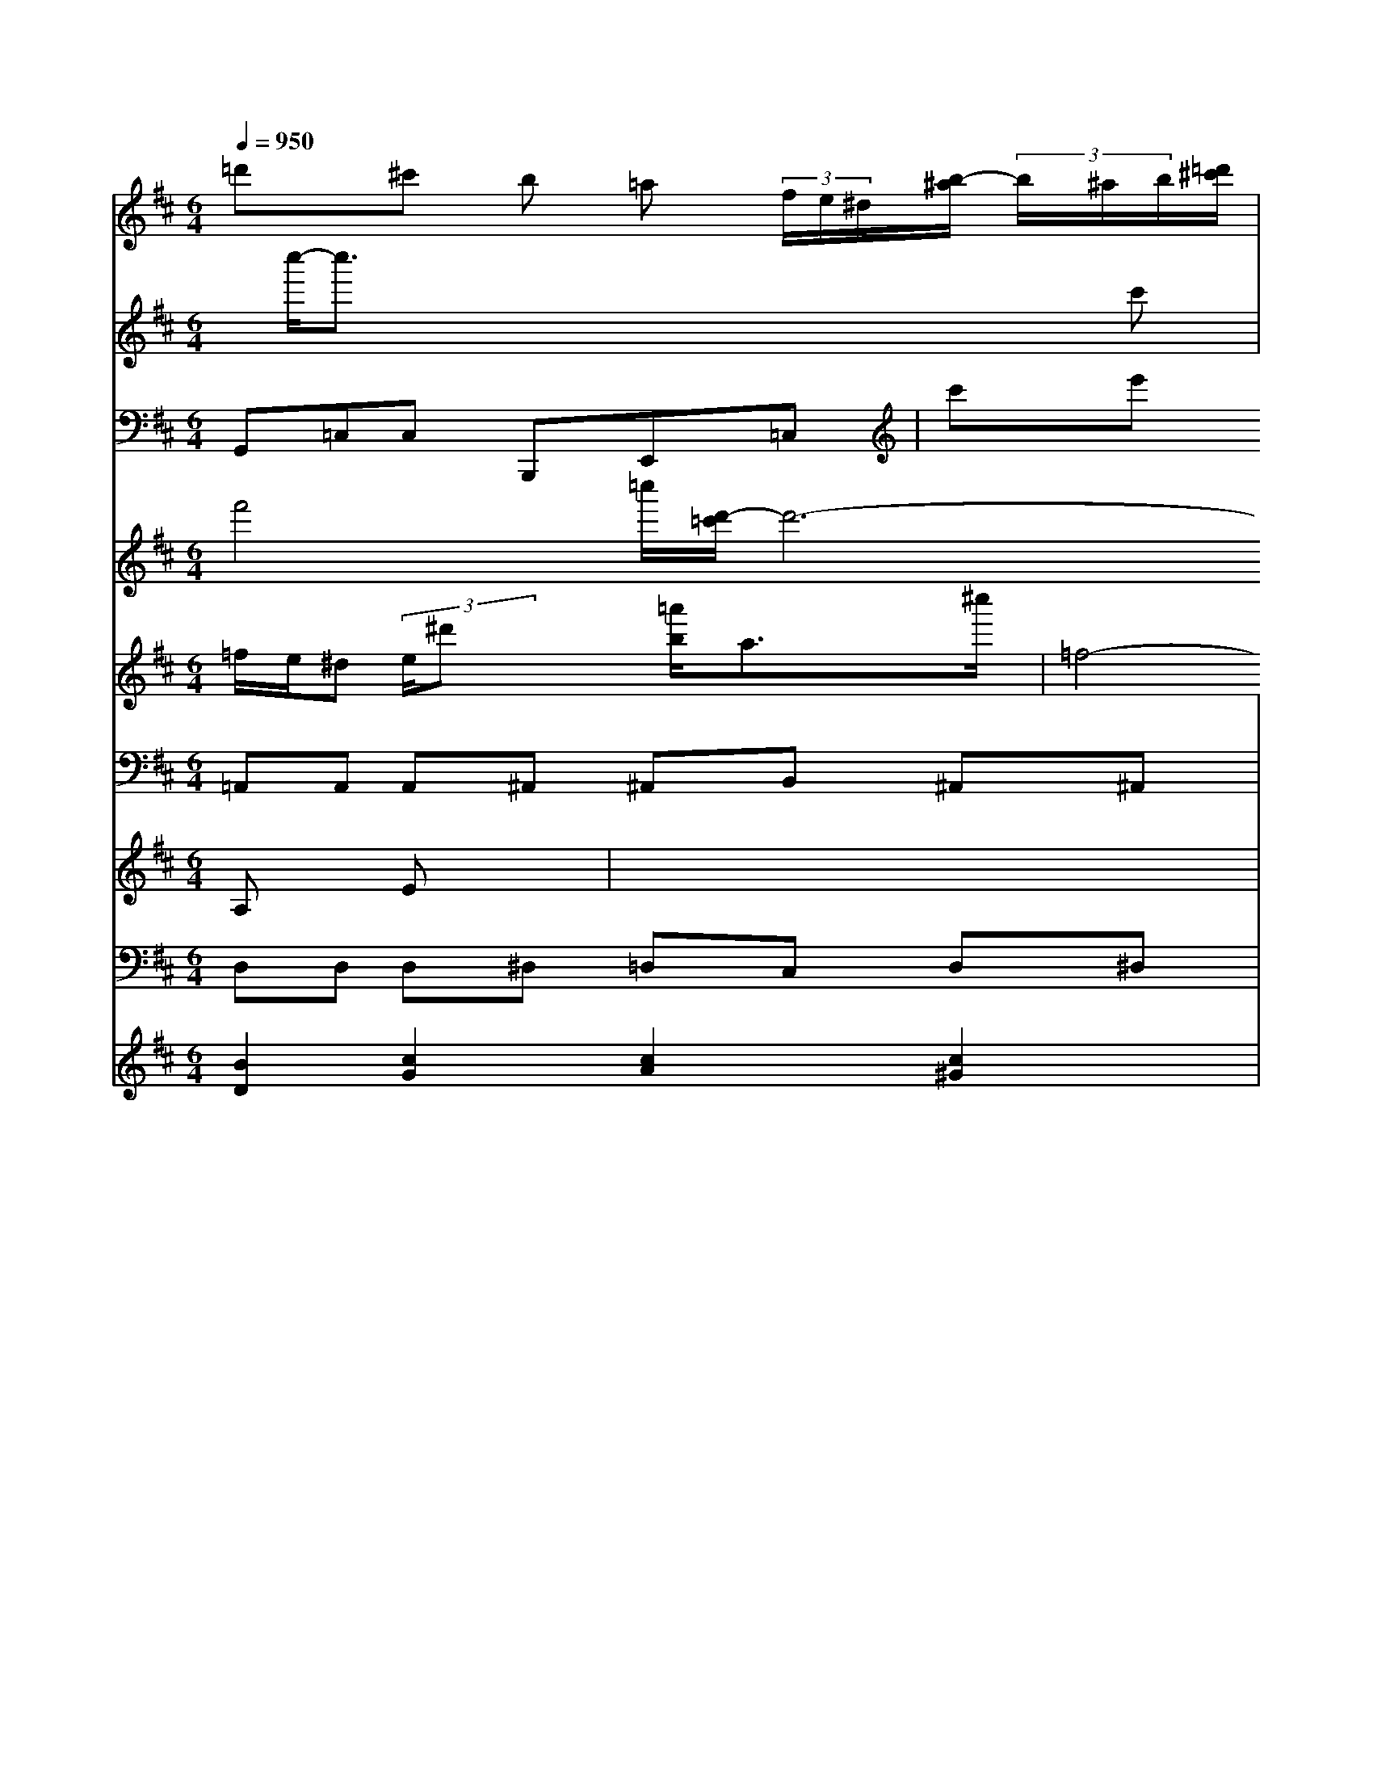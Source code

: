 X: 39
M: 6/4
L: 1/8
Q:1/4=950
K:D % 2 sharps
V:1/
=d'x^c' b =a (3f/2e/2^d/2[b/2-^a/2] (3b/2^a/2b/2[=d'/2^c'/2]|
V:2
x/2[c''/2-'/2]c''3/2x4x/2c'| \
V:8
x8| \
V:7
x8| \
V:1
x/2[b3/2g3/2]x/2 (3G/2A/2B/2[c'/2-d'/2][c'/2b/2]| \
V:10
V:3
G,,=C,C, B,,,E,,=C,|
V:9
V:6
=f/2e/2^d (3e/2^d'x x/2[b/2=a'/2]A'3/2^c''/2| \
V:10
V:3
c'e' d'/2=c'<bx/2| \
V:9
f'4-=c''/2[d'/2-=c'/2]d'6-b/2[d'/2-f/2c'/2]d'/2| \
V:10
V:3
B,,=C,=D, =C,B,,A,,| \
V:9
V:6
=f4- [f/2e/2-]e/2[f-e]| \
V:11
V:2
x6| \
V:8
E,D,^C, =D,B,,C,| \
V:7
x/2[=c/2B/2-][=g/2-^d/2]=g/2x/2g/2 x3/2[=g/2f/2]|
V:10
V:3
=C,E,F, G,,A,,B,,| \
V:9
V:6
E,/2F,/2F,B,/2^C/2 F,/2E,/2D,/2A,,/2| \
V:11
V:2
x/2[a/2g/2]x/2x/2 x/2x/2x/2x/2 x/2x/2x/2x/2|
V:8
c/2x/2[b/2=a/2]x/2 a/2x/2=f/2x/2 fx/2x/2| \
V:1
af =gx| \
V:2
[=c'd']x x/2x/2x/2x/2 x/2x/2x/2x/2 x/2x/2| \
V:1
x8| \
V:2
x8| \
V:1
x8|
V:2
[G/2F/2]x/2x/2x/2 A/2x/2G/2x/2 A/2x/2G/2x/2 D/2x/2E/2C/2| \
V:2
G,/2x3/2 E/2x/2D/2x/2 c2 B/2A/2B/2x/2| \
V:1
d2 x/2d/2c B4-| \
V:2
d3/2<d/2 c/2B/2c/2=B/2 Bc/2x/2 d/2>c/2B/2x3/2 d3/2c/2| \
V:1
x8| \
V:2
x8| \
V:2
D/2C/2E/2F/2 G/2G/2G/2-G/2 G3/2A/2B Bc| \
V:1
x8| \
V:2
x8|
V:1
x8|
V:2
x8| \
V:1
x8| \
V:2
x8| \
V::
x8| \
V:1
x8| \
V:2
x8| \
V:1
V:2
x2| \
V:1
x8| \
V:2
x8| \
V:1
^fx/2^g/2 a/2=g<f^f/2^g/2x/2 ^g/2x/2b/2x/2| \
V:2
Dx6x| \
V:1
x8| \
V:2
x8|
V:1
A/2[B/2^A/2]B/2^G<_AG/2D/2D/2<B,/2G/2G/2A/2| \
V:1
^c/2e/2d/2[c/2B/2]c'/2x/2 ^f2 x/2x/2x/2x/2|
V:2
V:1
Bc3/2G/2E E/2x/2B/2x/2A/2x/2| \
V:2
V:1
BcB/2e/2-| \
V:2
V:1
d'b c'-b/2d'/2x/2d'/2| \
V:2
V:1
c/2A/2A/2A/2c/2f/2 a/2c/2B/2c/2c/2A/2| \
V:2
V:1
g/2a/2g/2f/2e/2d/2 d/2c/2^D/2E/2F/2x/2| \
V:2
V:1
bx2/2f<eA/2| \
V:2
V:1
D/2(3F/2^F/2=G/2A/2G/2 ^F/2E/2F/2G/2A/2G/2| \
V:2
V:1
E/2B<A^F/2g/2A/2=G/2F/2 G/2x/2B/2c/2x/2x/2|
V:2
V:1
G/2B/2d/2G/2A/2G/2 ^G/2G/2F/2E/2D/2C/2| \
V:2
V:1
E/2E/2E/2=F/2E/2E/2 [A/2=F/2]G/2=F/2A/2[A/2F/2]|
V:1
A/2x/2G/2x/2A/2x/2 =D/2x/2G/2x/2G/2x3/2d/2x/2| \
V:1
x/2x/2x/2x/2 dx b/2g/2<c/2d/2]| \
V:2
V:1
e/2e/2f/2g/2>c'/2x/2c'/2x/2 B2-| \
V:2
V:1
x/2c/2A3-A/2G/2-| \
V:2
V:1
G4 GG =c/2B/2A/2FE/2| \
V:2
V:1
=f/2g<gf<fg/2 x/2g/2x/2x/2 g3/2a/2-| \
V:2
V:1
B/2[B/2C/2]B3/2c/2Ax|
V:2
V:1
B/2d/2| \
V:2
V:1
B/2d/2c6-| \
V:2
V:1
exE/2F/2 G/2F/2A2=f| \
V:2
V:1
x/2D/2x3/2G,/2F,/2E,/2 D,E,/2G,,/2F,,| \
V:2
V:1
e3/2c/2 B/2c/2E/2>d/2[c/2B/2][d/2c/2]| \
V:2
V:1
x/2c<Bc/2[cGG]| \
V:2
V:1
f/2e<cB3/2 G/2A/2B/2c/2 d/2e<gd/2<d/2D/2| \
V:2
V:1
g/2a<g=f/2g/2=f/2 g/2g/2c/2d/2=E/2c/2| \
V:2
V:1
=fgf edB| \
V:2
V:1
g/2a/2b/2b/2g/2 f/2g/2^f-[b/2-^f/2]/2  (3a/2g/2a/2b/2a/2  (3g/2a/2g/2f/2^f/2  (3=f/2e/2d/2  (3f/2=g/2a/2[g/2f/2][b/2a/2] [g/2f/2][g/2f/2][f/2e/2][f/2e/2]f/2| \
V:2
V:1
e/2d/2c/2e/2A/2C/2 G3-G/2[e/2B/2]| \
V:2
V:1
c<dB| \
V:2
V:1
x/2g/2x/2e/2 x/2g/2x/2d/2 f/2e/2x/2g/2e/2e/2| \
V:1
Bx/2^c/2 dA/2A/2^F/2D/2 E/2A/2B G/2d/2B/2G/2 c/2g/2d/2x/2|
V:2
V:1
^fe|
V:2
V:1
x/2c'<g^d/2 edd ^d (3F/2c/2F/2[^f/2e/2] ^f/2e/2^f/2g/2| \
V:1
x2 cxg| \
V:2
V:1
A,B,G,|
V:2
V:1
G,,B,2| \
V:2
V:1
cx6| \
V:2
V:1
c/2[B/2G/2]/=Gx/2 G/2d/2bg/2[e/2d/2]| \
V:2
V:1
b/2a/2g/2f/2e/2d/2 c/2g/2g/2a/2g/2e/2|
V:2
V:1
E,E,D, C,G,/2C,/2D,| \
V:2
V:1
=A/2G/2A,/2D/2G, F,G,/2F,/2E,/2D,/2| \
V:2
V:1
B,B,- B,/2 (3C/2F,/2G,/2G,/2C,/2| \
V:2
V:1
g/2a<gg<bg/2[f/2-d/2]f/2| \
V:2
V:1
xd/2c/2 B2 x3/2d/2| \
V:2
V:1
g/2a/2g/2a/2g/2 Ax/2E3/2F|
V:2
V:1
d/2D/2B,/2C/2D/2G/2 A,/2A,/2G,/2F,/2G, A,^C,E,| \
V:2
V:1
B/2c<c[^c^D]f/2-| \
V:2
V:1
b/2a/2b/2a<bc'/2e'/2^d'/2 e'/2d'/2c'/2b/2x/2a/2| \
V:2
V:1
e/2d/2G/2E/2d/2| \
V:2
V:1
BG Fcd eBc| \
V:2
V:1
ex3 dx2| \
V:2
V:1
x8| \
V:2
V:1
x8| \
V:2
V:1
B/2c/2d/2A/2A dcB| \
V:2
V:1
c/2B=d<cA/2 [d/2B/2]g/2=f/2e/2|
V:2
V:1
d/2b/2a/2g/2B/2a/2 b/2a/2g/2f/2| \
V:2
V:1
B/2c/2B/2=A/2 d/2[c/2A/2]x/2[c/2B/2] xx/2 (3B/2A/2E/2[c/2-A/2] c/2[c/2-F/2][c/2F/2][c/2G/2] [A/2F/2][G/2A,/2][F/2A,/2][A/2F/2]| \
V:1
c/2[B/2E/2][c/2A/2][c/2F/2] [A/2F/2-][B/2F/2][=B/2E/2][A/2F/2] [A/2-F/2][A/2-F/2][A/2E/2][F/2D/2B,/2] [G/2C/2-][F/2C/2][B,/2-A,/2-][F/2B,/2A,/2] [B/2E,/2-][A/2E,/2-][F/2E,/2-][G/2E,/2B,,/2-]| \
V:1
E/2-[A/2E/2D/2B,,/2-][G/2B,,/2]F/2 D,F,| \
V:2
x3/2f/2 g/2x/2e/2<f/2 c'AG| \
V:1
x/2f/2f/2a/2 ^c/2^d/2g/2^f<ge/2| \
V:2
V:1
e/2efdA/2x/2F/2^A| \
V:2
V:1
Ax/2B/2| \
V:2
V:1
dx/2d/2x/2e/2 d/2c/2B/2e/2| \
V:2
V:1
c/2B/2A/2c/2G/2f/2 e/2c/2c/2e/2 G/2c/2G/2=F/2| \
V:1
c/2[^c/2-B/2]c/2[f/2-c/2-] [f/2-c/2F/2][f/2-d/2D,/2][f/2A/2G,/2][=a/2-d/2] [b/2-d/2][b/2d/2-F,/2][d'/2-c/2-B,/2][d'/2-c/2-A,/2] [d'/2c/2A,/2][d/2-F,/2-][d/2-F/2-A,/2D,/2-][d-F-DA,-D,] [dF-C-A,-F,-][c/2-F/2-D/2-A,/2-F,/2-][f-d-A-F-F-C-A,A,-][f/2-d/2d/2F/2-A,/2-F,/2-] [f/2d/2A/2F/2A,/2F,/2-B,,/2][A/2-F/2-B,/2-F,/2-C,/2][A/2F/2-B,/2-F,/2-D,/2-B,,/2E,,/2-] [F/2-E/2B,/2B,/2F,/2-=D,/2-F,,/2-][F/2D/2-F,/2-B,,/2-F,,/2-] [E/2D/2-F,/2-B,,/2-B,,/2-F,,/2-][D/2B,/2-F,/2-B,,/2-G,,/2-][B,/2^D/2B,/2F,/2B,,/2F,,/2]x3/2 [=G,/2C,/2-=F,,/2-][C/2A,/2-C,/2-F,,/2][A,/2C/2-F,,/2-][C/2-F,/2-D,/2-A,,/2-F,,/2-] [C3C3-E,3-C,,3-][GCCCC,]| \
V:1
F,-[A,F,] G,=G,A, G,E,C,| \
V:2
V:1
e/2d/2c/2d/2 e/2 (3d/2c/2g/2d/2  (3f/2e/2d/2[c/2B/2]| \
V:1
d3-d/2x/2 c2-| \
V:2
V:1
g/2^f/2e/2^d/2 e/2^f/2g/2^f/2e/2g/2| \
V:2
V:1
A,/2x/2A,/2x/2^C,/2x/2 ^D,/2x/2E,/2x/2| \
V:2
V:1
^G/2^F^G^F<GE| \
V:2
V:1
=c/2e/2^f/2c/2^G/2^A/2 =G/2B/2c/2G/2 G/2E/2^D/2^D/2| \
V:1
x8| \
V:2
V:1
^A/2=A/2B/2G/2 ^G/2A/2=F/2G,/2 ^G/2E<GF/2| \
V:2
V:1
ax3/2x/2 c2- c/2x/2A/2x/2|
V:2
V:1
x/2d/2c/2d/2 e/2^f/2g/2g/2 x/2=f/2e/2=d/2|
V:2
V:1
cx3f/2A/2| \
V:2
V:1
d/2c/2B/2d/2 c/2F/2G/2A/2B xA|
V:2
V:1
dff edc|
V:2
V:1
cxB A2c|
V:2
V:1
cx-A x/2B2-B/2-| \
V:2
V:1
e/2d/2c/2B/2 AB3/2e/2f/2g/2-|
V:2
V:1
B,3/2G,/2 G,/2G,/2F,3/2E,/2| \
V:2
V:1
=c/2x/2e/2x/2 ec/2x/2D/2x/2-|
V:2
V:1
cx4 f^gg| \
V:2
V:1
ex3e-|
V:2
V:1
Ex/2F<G^A/2G| \
V:2
V:1
efe fed|
V:2
V:1
cx/2 (3c/2B/2d/2 c/2e/2d/2B/2| \
V:2
V:1
x8| \
V:2
V:1
[^c'F][bC] [aF-][^a/2-F/2][a/2F/2] [e/2-c/2][^c/2-E/2][c/2F/2][e-c-A]| \
V:1
[e/2c/2G/2][g/2-=d/2=c/2][g/2d/2=G/2][f/2B/2E/2] [e/2G/2B,/2][e/2c/2E/2D,/2][f/2d/2D/2D,/2][=f/2B/2F,/2D,/2] [=a/2g/2B/2G/2D,,/2][f/2d/2A/2E,,/2][e/2B/2G/2G,,/2] [e/2B/2G,/2G,,/2][fBGE][g/2g/2G/2E/2]| \
V:1
[g/2G/2E,/2][a/2a/2F/2][a/2a/2][g/2e/2=G,/2] [c/2A/2^F,/2][f/2A/2E/2D,/2][^A/2^G/2D/2][^F/2C/2]| \
V:1
[=G/2E/2][E/2^G,/2][^F/2^G,/2][A/2^G/2F/2] ^G/2[^G/2D/2^G,/2F,/2C/2A,/2^G,/2A,,/2][^G2-^D2C2-=G,2G,,2][^G/2-C/2E,/2C,/2][^G/2E/2^A,/2E/2]^D/2 [^A/2G/2E/2^A,/2^G,/2=A,/2]E/2x/2^C/2 ^DD| \
V:1
^g/2c<^d^A/2 =G=F/2f/2| \
V:2
V:1
e'^d/2x/2=f/2e/2 ^f/2g/2=f/2g/2| \
V:2
V:1
A/2A/2A/2D/2 A/2F/2c/2D/2| \
V:2
V:1
B/2A/2G/2c/2| \
V:2
V:1
x/2[d/2B/2][d/2F/2]E/2 [A/2D/2][A/2F/2][C/2D,/2][F/2D/2C,/2]|
V:1
[B/2D,/2][A,/2F,/2D,/2][A,/2F,/2][A,/2F,/2][C/2A,/2C,/2]| \
V:1
D,/2^F,,/2G,,/2x/2 A,,x|
V:2
A/2B/2c/2A/2 BB/2c/2A/2B/2 A=GG| \
V:1
g2 x2 d/2G/2B/2x2x/2| \
V:2
V:1
B/2B/2d/2x/2 c/2-=c/2x/2c/2 fx4-|
V:2
V:1
exe| \
V:3
V:2
V:1
=D3 EF FD ^Dx| \
V:4
A,x Ex| \
V:5
x8| \
V:10
V:3
^A,=A, G,^F, C,=D, C,^A,,| \
V:9
V:6
d'4 g=d cB| \
V:11
=A,,A,, A,,^A,, ^A,,B,, ^A,,^A,,| \
V:2
A4 [d-A-][d/2c/2A/2-]A/2 [e-c-G-C,][ecGC]| \
V:1
[e3/2c3/2C,3/2G,,3/2-][f-c-A-F,,][f/2c/2A/2-D,/2-]D,/2
V:1
bc'/2B'/2 a[c'-e-c-] [c'ec-G-C-][f/2c/2G/2C/2][e/2c/2-G/2F/2C/2-]|
V:2
V:1
f/2[e/2c/2A/2C/2-][d/2c/2^A/2C,/2-]C,/2 ax| \
V:5
[c-c-F-][c/2c/2-F/2-F,/2-][d/2c/2F/2F,/2]| \
V:1
x8| \
V:4
x4| \
V:5
[^A-F-C-=F,][^A/2F/2C/2-F,/2-]F,/2 [=G-^D-C-G,][G/2^D/2G,/2-]G,/2 [c-F-C-D,][c/2F/2C/2C,/2-]C,/2|
V:3
F,,2 C,2 F,,2 A,,2 =A,,2| \
V:2
x8| \
V:1
d2 x/2x/2f/2c/2 =A/2c/2c/2A/2 ^F/2F/2^G/2F/2| \
V:4
Cx3 [cF][dD]| \
V:5
x8| \
V:10
V:3
 (3E/2F/2E/2| \
V:2
V:1
B/2A/2G/2A/2 G/2d/2c/2e/2 ^g3/2^d/2 g3/2e/2 f'3/2^d'/2| \
V:4
d^A/2^A/2 ^AF GG ^AG| \
V:5
[CG,E,]C, [^G-^G,=G,,][G/2^G,/2G,,/2]^G,,/2 [G/2^G,,/2-]G,,/2[GC^G,,]|
V:16
D,D, D,^D, =D,C, D,^D,|
V:2
x2 fc/2F/2 =d^d/2e/2 d^d/2d/2|
V:2
e^d/2c/2 ^dg/2=d/2 g/2^a/2=c'/2^a/2 =c'/2^a/2c/2d'/2|
V:4
cg g^g/2g/2 gg g^a|
V:5
[^A-F-=D-=A,][^A/2F/2D/2^A,/2-]^A,/2 [^A-F-=D-^A,][^A/2F/2D/2^A,/2-]^A,/2 [F-E-^A,][F/2^D/2^A,/2-]^A,/2| \
V:1
x/2E/2^D/2^D/2 C/2^A,/2G,/2^D,/2 =D,/2=D,/2C,/2=D,/2|
V:3
[GFD][GEDC-] [G-D-C][G/2-D/2][G/2-D/2-] [G/2-D/2-D,/2][G/2-D/2-D,/2][G/2D/2D,/2][A/2F,/2-D,/2-] [A/2F,/2D,/2-][G/2-D,/2-][G/2=D,/2-D,,/2-][D,/2-D,,/2-] [D/2-D,,/2]D,/2-[D/2D,,/2-]D,,/2 [D,-D,,-][D,D,,]| \
V:3
[A,C,-]C, [EC-C,][AE-C-C,-] [EC-C,-][C-E,-] [C/2-D,/2][C/2-E,/2][C/2-D,/2-][C/2A,/2-D,/2-] [A,/2C,/2][^A,A,,]C,/2 [^A,/2=C,/2]x3/2 [C/2C,/2][C/2D,/2]C xD,| \
V:1
[d/2F,/2][d/2D,/2][f/2-C,/2][f/2D,/2] [c/2-C,/2][c'/2C,/2][D,/2-][a/2D,/2] [g/2-E,/2-][g/2^A,/2E,/2-][bF,-E,-] [aA,E,][bd-G,-]| \
V:1
[b/2-G,/2-][b/2-G,/2][bG-^C-] [a/2-G/2-^C/2][a/2G/2]g/2x/2| \
V:1
x8| \
V:1
x8| \
V:1
x8| \
V:1
x1/2x/2 x/2x/2 x/2x/2G,| \
V:1
x8| \
V:1
x8| \
V:1
x8| \
V:1
x8| \
V:1
x8|
V:1
x8| \
V:1
x8|
V:1
x/2x/2 x/2x/2=D/2x/2 G,,2 G,/2G,/2D,/2G,,/2| \
V:1
G,,/2G,,/2A,,/2G,,/2 D,,/2E,,/2A,,/2C,,/2 G,,3x2| \
V:1
x8| \
V:1
x8| \
V:1
x8|
V:1
x8| \
V:1
x8| \
V:1
x8| \
V:1
x8| \
V:1
x8| \
V:1
x8| \
V:1
x8| \
V:1
x8|
V:1
x6| \
V:1
x8| \
V:1
[a=F][c=D] [cD-]D AD x6| \
V:1
x8| \
V:1
Fd AB cd c/2c/2c/2A/2| \
V:1
AAA B2 gf|
V:1
 (3fgf  (3eBA  (3BAf  (3eagc'|
V:1
F3/2f=e<gc/2<^d2d| \
V:1
d8-| \
V:1
x^a ^a'2 c'2 ^f2| \
V:1
x8| \
V:1
x8| \
V:1
x8|
V:1
x8|
V:1
x8| \
V:1
x8| \
V:1
x8| \
V:1
x8| \
V:1
x8| \
V:1
=cx2f3/2 (3gggd/2e/2d/2|
V:1
[c2A2E2] Gf4-| \
V:1
g^g2<^g2e2^d2^c2f| \
V:1
E6 ^D-| \
V:1
^D=D C3/2E/2 Dx3/2C/2^C| \
V:1
=A,,B,,| \
V:1
=F,^A,, B,,G,, =C,D, D,C, ^A,,^C,| \
V:1
^D,D, G,F, F,F, G,=F,| \
V:1
^A,B, ^A,C G,D, G,F,| \
V:1
E,/2-[E/2E,/2-][E/2-E,/2-][E/2E,/2] C/2-[A/2-C/2][E/2C/2][E/2C/2] [A/2F,/2][d/2D/2][d/2-^C/2] [d/2C/2-][c/2-C/2E,/2-][c/2-E/2C/2^A,/2-][c/2=C/2-^A,/2-] [E/2^C/2^A,/2-][^D-^CE,-^C,][E/2^D/2-E,/2-]|
V:1
[AE-^G,-E,-][AEE,E,] [F-E-^C-A,-F,][F/2-^C/2-F,/2-=C,/2-]| \
V:1
[F/2=C/2^C,/2^C,/2-][^CG,^C,][EB,=G,E,]A,d/2A,|
V:1
BA/2G/2 GG/2<^A/2 G/2[F/2G,/2]B/2G/2 G/2G/2G/2G/2| \
V:1
==G2 x/2G/2G/2D/2 G,/2>G/2D/2B,/2|
V:1
G,/2F/2G,/2=F,/2 G,/2G/2D/2B,/2 d/2B/2B/2G/2| \
V:1
G4GE BBG|
V:1
Bg3/2g/2c/2d/2 e^g/2d/2 e/2g/2f/2g/2| \
V:1
g-g/2x/2 gx/2c'/2 e'd'/2b/2 d'/2e'/2d'/2e'/2| \
V:1
[a'/2g/2-][e'/2d'/2-][d'/2d/2-][d'/2d/2]x/2[d'/2B/2][b/2D/2] x/2c'/2[c'/2-G/2][d'/2-c/2]| \
V:1
[d'-E][dG] [A_G][d-B] [dE-][AE]| \
V:1
[GC-][AEC] [G-E][GC] de/2-[e-B-G][e-BG][e/2A/2-]|
V:1
B/2A/2[eG-][fG-][fdG][=c=G]B/2-|
V:1
[d/2B,/2]D/2c/2d/2 e/2f/2g/2f/2 e/2d/2e/2c/2|
V:1
g/2e/2d/2=c/2 B/2A/2B/2c/2 d/2d/2g/2d/2|
V:1
d/2e/2d/2-[d/2B/2]G/2B/2[E/2B,/2-][c/2B,/2][B,/2-D,/2-][F/2B,/2-D,/2-][G/2B,/2-D,/2-][B/2B,/2D,/2-] [G/2B,/2-D,/2]B,/2-[A/2B,/2][A/2F,/2-] [F/2F,/2][f/2A,,/2-][^A/2A,,/2]| \
V:1
[f/2D,/2-][F/2D,/2][e/2D/2][c/2E/2]e/2[d/2A/2][c/2A,/2][f/2^A,/2][e/2G,/2]| \
V:1
[^d/2E,/2][d/2C,/2][e/2^D,/2][g/2^D,/2][f/2^A,,/2-][d/2^A,,/2]|
V:1
[^a/2^A,/2-]^A,/2-[=c'/2^A,/2]x/2 [b/2=D/2-G,/2-][g/2D/2G,/2-][g/2^G,/2]a/2 [a/2e/2A,,/2][a/2e/2^C,/2][b/2^g/2F,/2][a/2^g/2^D,/2][g/2^f/2D,/2][^f/2=f,/2]|
V:1
[a/2^f/2D,/2][b/2^g/2][b/2g/2G,/2][b/2g/2B/2B,,/2][a/2^f/2-A/2-=C,/2-][a'/2a/2^A/2^C,/2-][f2^d2^C2=C2B,2][a-b^c-^C-][a/2c/2-^C/2-][=a/2c/2^C/2] [b/2B,/2-][b/2B,/2][f/2G,/2-][g/2G,/2][g/2-E,/2][g/2C,/2]|
V:1
[e/2B,,/2][e/2-c/2][e/2=c/2][c/2^A/2] f/2[B/2-=D/2][B/2G/2][d/2-F/2][d/2B/2][e/2-A/2-][e/2A/2-A,/2] [B/2-G/2-][d/2B/2G/2F,/2][AECA,]| \
V:1
[d2B2E2B,2G,2-] [d2G2D2B,2G,2] a c4-| \
V:3
C,3D, E,G, F,=A,|
V:9
x8|
VV6
c^c/2c<=de/2 f/2g/2a/2g/2 g/2g/2c'/2e/2| \
V:1
[ae-][BE] [f-F][fF] [dD-][eG-| \
V:F
[B2D2] [c2G2] [c2A2] [c2^G2]| \
V:1
x6| \
V:4

V:5
[E-C][EE,] [e-cE,-][eE-D,-] [B-E-=D,-][BFEG,] [B-F-B,-][BFFB,-] [B-F-B,][BFA,]| \
V:2
[B-G-][B-G-G,] [B-G-E][BEB,] [FD-A,-E,-][E/2-C/2-A,/2D/2B,/2-C,/2-][F/2-D/2-B,/2D,/2-B,,/2-][F/2-D/2-F,/2-D,/2B,,/2-][D/2-F,/2B,,/2-]| \
V:7
[D/2-F,/2D,/2-][D/2D,/2][E,/2-C,/2][E/2C,/2] [F3/2F,3/2-]F,3/2-[F/2F,/2][F/2-D/2]| \
V:2
[e/2-E/2][e/2-F/2][e/2-B/2][e/2^c/2]A/2][e/2B/2A/2][f/2A/2F/2][f/2A/2^F/2][d/2B/2^G/2]| \
V:3
B,,2 C2 x4| \
V:2
xx/2x/2 x/2x/2 x/2x/2 x/2x/2 x/2x/2x/2x/2|
V:8
F,2 x6| \
V:7
C,2 x6| \
V:1
x8| \
V:1
x8| \
V:4
f8-| \
V:5
=A8-|
V:3
[FD][EC] [FD][FD] [E-C][E-C] [EG,][EC]| \
V:9
x8| \
V:6
[A,,8-A,,,8-]| \
V:2
x8| \
V:8
^D,4- [F,/2^G,/2-=F,/2F,/2_F,/2-]B,3-F,/2-[F,/2-F,/2-] [F/2-F,/2-F,/2F,/2-][F3/2F,3/2-F,3/2-][F/2F,/2F,/2-]F,/2-[F/2F,/2]F,/2-[F/2-F,/2]F/2- [F/2-^C/2]F/2-[F/2-C/2]F/2- [F/2-^D/2]F/2-[F/2^D/2-]^D/2| \
V:1
x8| \
V:4
^C,8|
V:5
[d-G-B,][dGB,E,,] [B2G2E2B,2] [B2F2]|
V:3
[B2F2B,2] [B2F2D2D,2] x2 [B2_E2B,2]| \
V:9
B,,,2 F,,,2 B,,,4| \
V:6
B,B,/2A,/2 B,/2C/2D/2A,/2D/2F,/2 F,/2G,/2A,/2B,/2 C/2D/2A,/2F,/2|
V:1
B,2 x6|
V:1
x8| \
V:4
F,8-| \
V:5
B,4- [B,/2C,/2-]C,3-E,/2| \
V:3
[c8A8]| \
V:9
C,,2 x2 A,,,2 D,,2| \
V:6
E/2x/2F/2x/2 F/2x/2F/2x/2 F^F GF| \
V:2
x8| \
V:8
B,/2x/2C/2x/2 =B,/2x/2C/2x/2 B,/2x/2C/2x/2 B,/2x/2A,/2x/2| \
V:4
x8| \
V:5
D/2x/2^C/2x/2 D/2x/2^C/2x/2 D/2x/2D/2x/2 D/2x/2C/2x/2|
V:4
B,/2x/2B,/2x/2 B,/2x/2B,/2x/2 B,/2x/2B,/2x/2 B,/2x/2B,/2x/2| \
V:=
x/2[B/2-D/2][B/2B,/2][d/2B,/2] [B/2B,/2][B/2B,/2][B/2C/2][C/2B,/2] [G/2A,/2][E/2C/2][F,/2D,/2][E,/2C,/2]| \
V:1
x2 G,,/2x/2F,/2x/2 F,/2x3/2 F,/2x3/2| \
V:4
F,,2 x8| \
V:5
_DG/2x/2 F/2x/2F/2x/2 F/2x/2F/2x/2 F/2x/2F/2x/2|
V:4
x8|
V:5
[G/2D/2-]D/2-[=F/2D/2-]D/2- [F/2D/2-]D/2x,/2D,/2|
V:6
A3x4x|
V:2
x8| \
V:8
A,,4 x2 B,,2| \
V:7
B,x Cx B,x3| \
V:1
C,/2B,,/2A,,/2c/2 B/2C/2G/2E/2 E/2G/2G/2F/2 E/2G/2G/2c/2 f/2e/2d/2c/2| \
V:4
B,,/2x/2B,,/2x/2 B,,/2x/2B,,/2x/2 G,,/2x/2G,,/2x/2| \
V:6
Ef/2x3/2 g/2x2g/2g/2g/2 g/2g/2g/2g/2| \
V:21
a/2g/2g/2g/2 g/2g/2g/2g/2 g/2g/2g/2g/2 g/2f/2e/2d/2 B/2d/2B/2B/2| \
V:4
[9A,,4G,,4] x2 C,2| \
V:5
a2 [=f2F2] [a2c2] [b2B2]| \
V:3
x8| \
V:9
x8| \
V:6
x8| \
V:2
[a/2f/2-D/2-][b/2f/2-D/2][a/2f/2d/2][f/2d/2] f/2 =b/2a/2b/2f/2| \
V:2
x8| \
V:8
x8| \
V:7
x8| \
V:1
G/2x/2x/2x/2 B/2c/2d/2c/2 e/2x/2g/2x/2 f/2b/2b/2b/2| \
V:2
[b4d4] [b4B4D4]| \
V:8
C,2 xC/2D/2 CB, C (3C,C,B,,/2[A,,/2G,,/2]| \
V:7
G4 ^Ae E-[c/2-E/2]c/2- [c/2-E/2]c/2[^G=F]| \
V:4
x8| \
V:5
e/2B/2d/2B/2 A/2B/2c/2d/2 e/2c/2B/2A/2 G/2x/2F/2x/2| \
V:3
x8| \
V:9
F,,4 x6| \
V:6
F2 x6| \
V:2
E8| \
V:8
x8| \
V:7
G2 B,2 x2 B,2| \
V:1
Bx| \
V:4
B,2 x2 D2 x2| \
V:5
B2 B,2 xG B/2B/2B/2B/2| \
V:3
x8| \
V:9
D,,2 x6| \
V:6
Bx Gx =Fx Bx| \
V:2
x8|
V:8
B,2 B,,2 x2 B,,x|
V:7
x^D B,B, B,B, B,B,|
V:1
E,,E, D,F, E,B,, B,B,| \
V:1
| (
V:4
x8| \
V:5
GBG Fx D4| \
V:3
x8| \
V:9
x6 C,,2| \
V:6
A2 F/2x/2c/2x/2 B/2=A/2G/2F/2 D/2x/2D/2x/2| \
V:2
x8| \
V:8
B,,x4x| \
V:7
B,2| \
V:1
A,/2B,/2A,/2G,/2 F,3/2x2x/2 F,/2x/2F,/2x/2| \
V:1
x8| \
V:4
x8| \
V:5
[f/2E,/2][d/2F,/2][e/2F,/2][e/2G,/2]F,/2[B/2D,/2]|
V:4
D,2 x6|
V:5
B/2B/2B/2B/2 B/2B/2B/2B/2 B/2B/2B/2B/2 B/2B/2B/2B/2| \
V:4
x8| \
V:5
=Bc2c/2B/2 c/2d/2=b/2a/2 b/2c'/2b/2a/2| \
V:3
x8| \
V:9
B,,,4 A,,,2 x2| \
V:6
d/2x/2d/2x/2 B/2x/2B/2x/2 B/2x/2B/2x/2 B/2x3/2| \
V:2
x8| \
V:8
F,x F,x F,x F,x| \
V:7
B,x/2B,/2 A,/2B,/2C/2D/2 B,/2C/2D/2A,/2 B,/2C/2D/2A,/2 B,/2c/2d/2A/2| \
V:1
B/2-[B/2-B,/2]B/2E/2 A2 B2 c'/2-[c'/2-g/2c/2-][c'ac]|
V:8
F,8-|
V:7
A,2 x6|
V:1
x4 F,2 x2|
V:4
x8|
V:5
FF A A6|
V:3
x8|
V:9
A,,,2 x6|
V:6
x8|
V:2
x8| \
V:8
B,,4- [D,/2-B,,/2]D,3-D,/2- [D,/2C,/2]F,3/2- [D,/2-C,/2]D,3/2| \
V:1
x8| \
V:4
x8| \
V:5
BB B=b b-[b/2b/2-]b/2- [b/2a/2-]a3/2| \
V:9
E,,2 x6| \
V:6
G,2F xG GF/2F/2 F/2F/2F/2F/2| \
V:2
[e-c][e-A] [e-c][ec] [c-A-][c/2B/2-A/2-][_e/2B/2A/2][f/2-B/2-][f/2-c/2-B/2] [f/2c/2A/2][f/2c/2-A/2-][c/2-c/2A/2-][c/2A/2-][B/2B/2A/2A/2A/2G/2]| \
V:8
F,F, F,F, F,F, F,F,| \
V:,
C,=G,2A,2G,2F,| \
V:1
[E,/2-G,,/2]E,,3/2 d6 xd| \
V:3
[B2D2-] [B2D2] [_d4B4]| \
V:9
C,,2- [C,,/2B,,,/2-]B,,,3/2- [C,,/2B,,,/2-]B,,,3/2|
V:6
B2 cc c'/2[=f/2c/2][c/2B/2][c/2A/2] [B/2A/2G/2-][B/2G/2-G,/2-][B/2G/2-G,/2-][F/2G,/2-][F/2G,/2]|
V:1
x6x| \
V:4
x8| \
V:5
G/2x/2G/2x/2 B/2x/2B/2x/2 b/2b/2d'/2b/2 b/2b/2d'/2b/2|
V:5
[B/2-D/2][B/2-D/2][B/2F/2][B/2F/2]  (3B/2F/2D/2[A/2F/2=D/2][G/2D/2]| \
V:1
[B6^D6]| \
V:3
x8| \
V:9
x8| \
V:6
x8| \
V:2
x8| \
V:8
x8| \
V:7
x8| \
V:1
x8| \
V:4
x8| \
V:5
x8| \
V:3
x8| \
V:9
x8| \
V:6
x8| \
V:2
x8| \
V:8
x8| \
V:7
F8-| \
V:1
V:4
x8| \
V:5
x8| \
V:3
x8| \
V:9
x8| \
V:6
EcF FF FF| \
V:2
x8| \
V:8
x8| \
V:7
x8| \
V:1
C/2-[C/2D,/2]C,/2C,/2 C,,-[C,,/2A,,,/2][E,/2F,,/2]|
V:4
x8|
V:5
[F/2B,/2-F,/2-][F/2B,/2-F,/2-][F/2B,/2F,/2]


